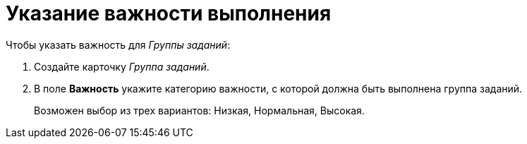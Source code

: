 = Указание важности выполнения

.Чтобы указать важность для _Группы заданий_:
. Создайте карточку _Группа заданий_.
. В поле *Важность* укажите категорию важности, с которой должна быть выполнена группа заданий.
+
Возможен выбор из трех вариантов: Низкая, Нормальная, Высокая.
